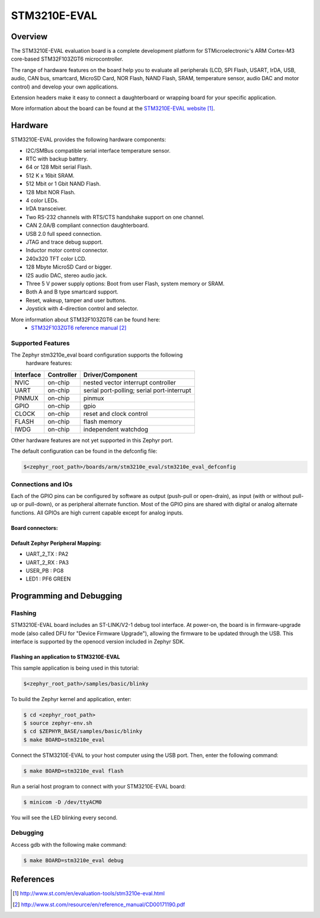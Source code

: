 .. _stm3210e_eval_board:

STM3210E-EVAL
#############

Overview
********
The STM3210E-EVAL evaluation board is a complete development platform for
STMicroelectronic's ARM Cortex-M3 core-based STM32F103ZGT6 microcontroller.

The range of hardware features on the board help you to evaluate all
peripherals (LCD, SPI Flash, USART, IrDA, USB, audio, CAN bus, smartcard,
MicroSD Card, NOR Flash, NAND Flash, SRAM, temperature sensor,
audio DAC and motor control) and develop your own applications.

Extension headers make it easy to connect a daughterboard or wrapping board for
your specific application.

.. image:: img/stm3210e_eval_board.jpg
     :width: 370px
     :height: 494px
     :align: center
     :alt: STM3210E-EVAL

More information about the board can be found at the `STM3210E-EVAL website`_.

Hardware
********

STM3210E-EVAL provides the following hardware components:

- I2C/SMBus compatible serial interface temperature sensor.
- RTC with backup battery.
- 64 or 128 Mbit serial Flash.
- 512 K x 16bit SRAM.
- 512 Mbit or 1 Gbit NAND Flash.
- 128 Mbit NOR Flash.
- 4 color LEDs.
- IrDA transceiver.
- Two RS-232 channels with RTS/CTS handshake support on one channel.
- CAN 2.0A/B compliant connection daughterboard.
- USB 2.0 full speed connection.
- JTAG and trace debug support.
- Inductor motor control connector.
- 240x320 TFT color LCD.
- 128 Mbyte MicroSD Card or bigger.
- I2S audio DAC, stereo audio jack.
- Three 5 V power supply options: Boot from user Flash, system memory or SRAM.
- Both A and B type smartcard support.
- Reset, wakeup, tamper and user buttons.
- Joystick with 4-direction control and selector.

More information about STM32F103ZGT6 can be found here:
       - `STM32F103ZGT6 reference manual`_


Supported Features
==================

The Zephyr stm3210e_eval board configuration supports the following
 hardware features:

+-----------+------------+-------------------------------------+
| Interface | Controller | Driver/Component                    |
+===========+============+=====================================+
| NVIC      | on-chip    | nested vector interrupt controller  |
+-----------+------------+-------------------------------------+
| UART      | on-chip    | serial port-polling;                |
|           |            | serial port-interrupt               |
+-----------+------------+-------------------------------------+
| PINMUX    | on-chip    | pinmux                              |
+-----------+------------+-------------------------------------+
| GPIO      | on-chip    | gpio                                |
+-----------+------------+-------------------------------------+
| CLOCK     | on-chip    | reset and clock control             |
+-----------+------------+-------------------------------------+
| FLASH     | on-chip    | flash memory                        |
+-----------+------------+-------------------------------------+
| IWDG      | on-chip    | independent watchdog                |
+-----------+------------+-------------------------------------+

Other hardware features are not yet supported in this Zephyr port.

The default configuration can be found in the defconfig file:

.. code-block:: console

   $<zephyr_root_path>/boards/arm/stm3210e_eval/stm3210e_eval_defconfig

Connections and IOs
===================

Each of the GPIO pins can be configured by software as output (push-pull or
open-drain), as input (with or without pull-up or pull-down),
or as peripheral alternate function.
Most of the GPIO pins are shared with digital or analog alternate functions.
All GPIOs are high current capable except for analog inputs.

Board connectors:
-----------------
.. image:: img/stm3210e_eval_connectors.jpg
     :width: 612px
     :height: 818px
     :align: center
     :alt: STM3210E_EVAL connectors

Default Zephyr Peripheral Mapping:
----------------------------------
- UART_2_TX : PA2
- UART_2_RX : PA3
- USER_PB   : PG8
- LED1      : PF6 GREEN

Programming and Debugging
*************************

Flashing
========

STM3210E-EVAL board includes an ST-LINK/V2-1 debug tool interface.
At power-on, the board is in firmware-upgrade mode (also called DFU for
"Device Firmware Upgrade"), allowing the firmware to be updated through the USB.
This interface is supported by the openocd version included in Zephyr SDK.

Flashing an application to STM3210E-EVAL
----------------------------------------

This sample application is being used in this tutorial:

.. code-block:: console

   $<zephyr_root_path>/samples/basic/blinky

To build the Zephyr kernel and application, enter:

.. code-block:: console

   $ cd <zephyr_root_path>
   $ source zephyr-env.sh
   $ cd $ZEPHYR_BASE/samples/basic/blinky
   $ make BOARD=stm3210e_eval

Connect the STM3210E-EVAL to your host computer using the USB port.
Then, enter the following command:

.. code-block:: console

   $ make BOARD=stm3210e_eval flash

Run a serial host program to connect with your STM3210E-EVAL board:

.. code-block:: console

   $ minicom -D /dev/ttyACM0

You will see the LED blinking every second.

Debugging
=========

Access gdb with the following make command:

.. code-block:: console

   $ make BOARD=stm3210e_eval debug


References
**********

.. target-notes::

.. _STM3210E-EVAL website:
   http://www.st.com/en/evaluation-tools/stm3210e-eval.html

.. _STM32F103ZGT6 reference manual:
   http://www.st.com/resource/en/reference_manual/CD00171190.pdf

